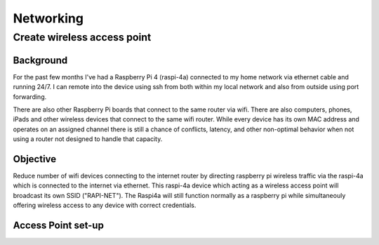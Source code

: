 ==========
Networking
==========


Create wireless access point
----------------------------

Background
^^^^^^^^^^
For the past few months I've had a Raspberry Pi 4 (raspi-4a) connected to my home network via ethernet cable and running 24/7. I can remote into the device using ssh from both within my local network and also from outside using port forwarding. 

There are also other Raspberry Pi boards that connect to the same router via wifi.  There are also computers, phones, iPads and other wireless devices that connect to the same wifi router.  While every device has its own MAC address and operates on an assigned channel there is still a chance of conflicts, latency, and other non-optimal behavior when not using a router not designed to handle that capacity.


Objective
^^^^^^^^^

Reduce number of wifi devices connecting to the internet router by directing raspberry pi wireless traffic via the raspi-4a which is connected to the internet via ethernet. This raspi-4a device which acting as a wireless access point will broadcast its own SSID ("RAPI-NET").  The Raspi4a will still function normally as a raspberry pi while simultaneouly offering wireless access to any device with correct credentials. 

Access Point set-up
^^^^^^^^^^^^^^^^^^^
